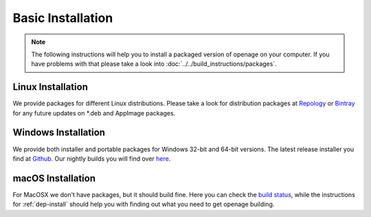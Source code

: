 Basic Installation
------------------

.. note::

    The following instructions will help you to install a packaged version of openage
    on your computer. If you have problems with that please take a look into  :doc:`../../build_instructions/packages`.



Linux Installation
^^^^^^^^^^^^^^^^^^

We provide packages for different Linux distributions. Please take a
look for distribution packages at `Repology <https://repology.org/project/openage/packages>`_ or
`Bintray <https://bintray.com/simonsan/openage-packages/openage-linux-releases>`_ for any future updates on *.deb
and AppImage packages.


Windows Installation
^^^^^^^^^^^^^^^^^^^^

We provide both installer and portable packages for Windows 32-bit and 64-bit versions. The latest
release installer you find at `Github <https://github.com/SFTtech/openage/releases>`_. Our nightly builds you
will find over `here <https://dl.bintray.com/simonsan/openage-packages>`_.


macOS Installation
^^^^^^^^^^^^^^^^^^

For MacOSX we don't have packages, but it should build fine. Here you can check the
`build status <https://travis-ci.com/simonsan/openage.svg?branch=master>`_, while the instructions for
:ref:`dep-install` should help you with finding out what you need to get openage building.
